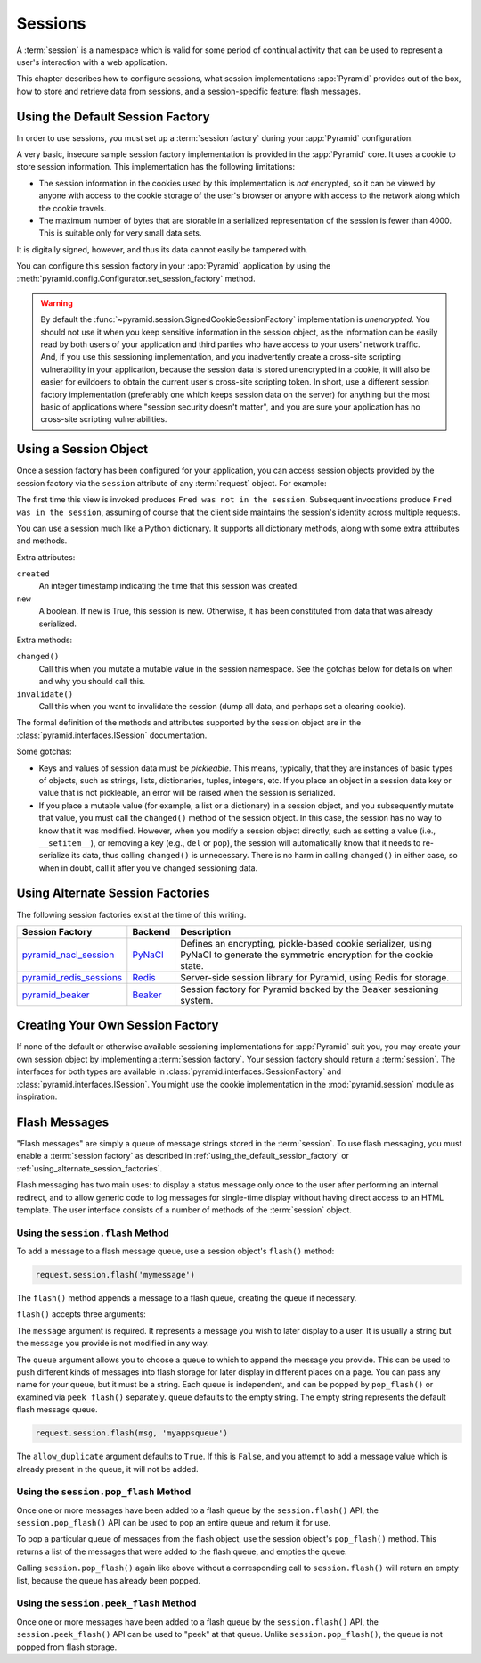 .. index::
   single: session

.. _sessions_chapter:

Sessions
========

A :term:`session` is a namespace which is valid for some period of continual
activity that can be used to represent a user's interaction with a web
application.

This chapter describes how to configure sessions, what session implementations
:app:`Pyramid` provides out of the box, how to store and retrieve data from
sessions, and a session-specific feature: flash messages.

.. index::
   single: session factory (default)

.. _using_the_default_session_factory:

Using the Default Session Factory
---------------------------------

In order to use sessions, you must set up a :term:`session factory` during your
:app:`Pyramid` configuration.

A very basic, insecure sample session factory implementation is provided in the
:app:`Pyramid` core.  It uses a cookie to store session information.  This
implementation has the following limitations:

- The session information in the cookies used by this implementation is *not*
  encrypted, so it can be viewed by anyone with access to the cookie storage of
  the user's browser or anyone with access to the network along which the
  cookie travels.

- The maximum number of bytes that are storable in a serialized representation
  of the session is fewer than 4000.  This is suitable only for very small data
  sets.

It is digitally signed, however, and thus its data cannot easily be tampered
with.

You can configure this session factory in your :app:`Pyramid` application by
using the :meth:`pyramid.config.Configurator.set_session_factory` method.

.. code-block:: python
   :linenos:

   from pyramid.session import SignedCookieSessionFactory
   my_session_factory = SignedCookieSessionFactory('itsaseekreet')

   from pyramid.config import Configurator
   config = Configurator()
   config.set_session_factory(my_session_factory)

.. warning::

   By default the :func:`~pyramid.session.SignedCookieSessionFactory`
   implementation is *unencrypted*.  You should not use it when you keep
   sensitive information in the session object, as the information can be
   easily read by both users of your application and third parties who have
   access to your users' network traffic.  And, if you use this sessioning
   implementation, and you inadvertently create a cross-site scripting
   vulnerability in your application, because the session data is stored
   unencrypted in a cookie, it will also be easier for evildoers to obtain the
   current user's cross-site scripting token.  In short, use a different
   session factory implementation (preferably one which keeps session data on
   the server) for anything but the most basic of applications where "session
   security doesn't matter", and you are sure your application has no
   cross-site scripting vulnerabilities.

.. index::
   single: session object

Using a Session Object
----------------------

Once a session factory has been configured for your application, you can access
session objects provided by the session factory via the ``session`` attribute
of any :term:`request` object.  For example:

.. code-block:: python
   :linenos:

   from pyramid.response import Response

   def myview(request):
       session = request.session
       if 'abc' in session:
           session['fred'] = 'yes'
       session['abc'] = '123'
       if 'fred' in session:
           return Response('Fred was in the session')
       else:
           return Response('Fred was not in the session')

The first time this view is invoked produces ``Fred was not in the session``.
Subsequent invocations produce ``Fred was in the session``, assuming of course
that the client side maintains the session's identity across multiple requests.

You can use a session much like a Python dictionary.  It supports all
dictionary methods, along with some extra attributes and methods.

Extra attributes:

``created``
  An integer timestamp indicating the time that this session was created.

``new``
  A boolean.  If ``new`` is True, this session is new.  Otherwise, it has been
  constituted from data that was already serialized.

Extra methods:

``changed()``
  Call this when you mutate a mutable value in the session namespace. See the
  gotchas below for details on when and why you should call this.

``invalidate()``
  Call this when you want to invalidate the session (dump all data, and perhaps
  set a clearing cookie).

The formal definition of the methods and attributes supported by the session
object are in the :class:`pyramid.interfaces.ISession` documentation.

Some gotchas:

- Keys and values of session data must be *pickleable*.  This means, typically,
  that they are instances of basic types of objects, such as strings, lists,
  dictionaries, tuples, integers, etc.  If you place an object in a session
  data key or value that is not pickleable, an error will be raised when the
  session is serialized.

- If you place a mutable value (for example, a list or a dictionary) in a
  session object, and you subsequently mutate that value, you must call the
  ``changed()`` method of the session object. In this case, the session has no
  way to know that it was modified.  However, when you modify a session object
  directly, such as setting a value (i.e., ``__setitem__``), or removing a key
  (e.g., ``del`` or ``pop``), the session will automatically know that it needs
  to re-serialize its data, thus calling ``changed()`` is unnecessary. There is
  no harm in calling ``changed()`` in either case, so when in doubt, call it
  after you've changed sessioning data.

.. index::
   single: pyramid_redis_sessions
   single: session factory (alternates)

.. _using_alternate_session_factories:

Using Alternate Session Factories
---------------------------------

The following session factories exist at the time of this writing.

======================= ======= =============================
Session Factory         Backend   Description
======================= ======= =============================
pyramid_nacl_session_   PyNaCl_ Defines an encrypting,
                                pickle-based cookie
                                serializer, using PyNaCl to
                                generate the symmetric
                                encryption for the cookie
                                state.
pyramid_redis_sessions_ Redis_  Server-side session library
                                for Pyramid, using Redis for
                                storage.
pyramid_beaker_         Beaker_ Session factory for Pyramid
                                backed by the Beaker
                                sessioning system.
======================= ======= =============================

.. _pyramid_nacl_session: https://pypi.python.org/pypi/pyramid_nacl_session
.. _PyNaCl: https://pynacl.readthedocs.io/en/latest/secret/

.. _pyramid_redis_sessions: https://pypi.python.org/pypi/pyramid_redis_sessions
.. _Redis: http://redis.io/

.. _pyramid_beaker: https://pypi.python.org/pypi/pyramid_beaker
.. _Beaker: http://beaker.readthedocs.org/en/latest/

.. index::
   single: session factory (custom)

Creating Your Own Session Factory
---------------------------------

If none of the default or otherwise available sessioning implementations for
:app:`Pyramid` suit you, you may create your own session object by implementing
a :term:`session factory`.  Your session factory should return a
:term:`session`.  The interfaces for both types are available in
:class:`pyramid.interfaces.ISessionFactory` and
:class:`pyramid.interfaces.ISession`. You might use the cookie implementation
in the :mod:`pyramid.session` module as inspiration.

.. index::
   single: flash messages

.. _flash_messages:

Flash Messages
--------------

"Flash messages" are simply a queue of message strings stored in the
:term:`session`.  To use flash messaging, you must enable a :term:`session
factory` as described in :ref:`using_the_default_session_factory` or
:ref:`using_alternate_session_factories`.

Flash messaging has two main uses: to display a status message only once to the
user after performing an internal redirect, and to allow generic code to log
messages for single-time display without having direct access to an HTML
template. The user interface consists of a number of methods of the
:term:`session` object.

.. index::
   single: session.flash

Using the ``session.flash`` Method
~~~~~~~~~~~~~~~~~~~~~~~~~~~~~~~~~~

To add a message to a flash message queue, use a session object's ``flash()``
method:

.. code-block:: python

   request.session.flash('mymessage')

The ``flash()`` method appends a message to a flash queue, creating the queue
if necessary.

``flash()`` accepts three arguments:

.. method:: flash(message, queue='', allow_duplicate=True)

The ``message`` argument is required.  It represents a message you wish to
later display to a user.  It is usually a string but the ``message`` you
provide is not modified in any way.

The ``queue`` argument allows you to choose a queue to which to append the
message you provide.  This can be used to push different kinds of messages into
flash storage for later display in different places on a page.  You can pass
any name for your queue, but it must be a string. Each queue is independent,
and can be popped by ``pop_flash()`` or examined via ``peek_flash()``
separately.  ``queue`` defaults to the empty string.  The empty string
represents the default flash message queue.

.. code-block:: python

   request.session.flash(msg, 'myappsqueue')

The ``allow_duplicate`` argument defaults to ``True``.  If this is ``False``,
and you attempt to add a message value which is already present in the queue,
it will not be added.

.. index::
   single: session.pop_flash

Using the ``session.pop_flash`` Method
~~~~~~~~~~~~~~~~~~~~~~~~~~~~~~~~~~~~~~

Once one or more messages have been added to a flash queue by the
``session.flash()`` API, the ``session.pop_flash()`` API can be used to pop an
entire queue and return it for use.

To pop a particular queue of messages from the flash object, use the session
object's ``pop_flash()`` method. This returns a list of the messages that were
added to the flash queue, and empties the queue.

.. method:: pop_flash(queue='')

.. testsetup::

   from pyramid import testing
   request = testing.DummyRequest()

.. doctest::

   >>> request.session.flash('info message')
   >>> request.session.pop_flash()
   ['info message']

Calling ``session.pop_flash()`` again like above without a corresponding call
to ``session.flash()`` will return an empty list, because the queue has already
been popped.

.. doctest::

   >>> request.session.flash('info message')
   >>> request.session.pop_flash()
   ['info message']
   >>> request.session.pop_flash()
   []

.. index::
   single: session.peek_flash

Using the ``session.peek_flash`` Method
~~~~~~~~~~~~~~~~~~~~~~~~~~~~~~~~~~~~~~~

Once one or more messages have been added to a flash queue by the
``session.flash()`` API, the ``session.peek_flash()`` API can be used to "peek"
at that queue.  Unlike ``session.pop_flash()``, the queue is not popped from
flash storage.

.. method:: peek_flash(queue='')

.. doctest::

   >>> request.session.flash('info message')
   >>> request.session.peek_flash()
   ['info message']
   >>> request.session.peek_flash()
   ['info message']
   >>> request.session.pop_flash()
   ['info message']
   >>> request.session.peek_flash()
   []
